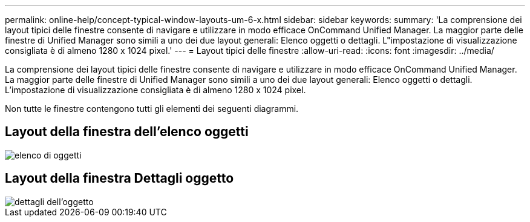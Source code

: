 ---
permalink: online-help/concept-typical-window-layouts-um-6-x.html 
sidebar: sidebar 
keywords:  
summary: 'La comprensione dei layout tipici delle finestre consente di navigare e utilizzare in modo efficace OnCommand Unified Manager. La maggior parte delle finestre di Unified Manager sono simili a uno dei due layout generali: Elenco oggetti o dettagli. L"impostazione di visualizzazione consigliata è di almeno 1280 x 1024 pixel.' 
---
= Layout tipici delle finestre
:allow-uri-read: 
:icons: font
:imagesdir: ../media/


[role="lead"]
La comprensione dei layout tipici delle finestre consente di navigare e utilizzare in modo efficace OnCommand Unified Manager. La maggior parte delle finestre di Unified Manager sono simili a uno dei due layout generali: Elenco oggetti o dettagli. L'impostazione di visualizzazione consigliata è di almeno 1280 x 1024 pixel.

Non tutte le finestre contengono tutti gli elementi dei seguenti diagrammi.



== Layout della finestra dell'elenco oggetti

image::../media/object-list.gif[elenco di oggetti]



== Layout della finestra Dettagli oggetto

image::../media/object-details.gif[dettagli dell'oggetto]
